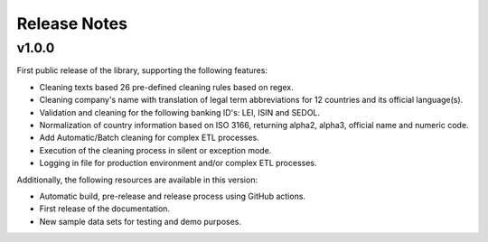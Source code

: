 Release Notes
===============

v1.0.0
-----------------

First public release of the library, supporting the following features:

- Cleaning texts based 26 pre-defined cleaning rules based on regex.
- Cleaning company's name with translation of legal term abbreviations for 12 countries and its official language(s).
- Validation and cleaning for the following banking ID's: LEI, ISIN and SEDOL.
- Normalization of country information based on ISO 3166, returning alpha2, alpha3, official name and numeric code.
- Add Automatic/Batch cleaning for complex ETL processes.
- Execution of the cleaning process in silent or exception mode.
- Logging in file for production environment and/or complex ETL processes.

Additionally, the following resources are available in this version:

- Automatic build, pre-release and release process using GitHub actions.
- First release of the documentation.
- New sample data sets for testing and demo purposes.
